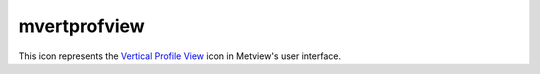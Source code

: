 
mvertprofview
=========================

.. container::
    
    .. container:: leftside

        .. image:: /_static/MVPROFILEVIEW.png
           :width: 48px

    .. container:: rightside

        This icon represents the `Vertical Profile View <https://confluence.ecmwf.int/display/METV/Vertical+Profile+View>`_ icon in Metview's user interface.


.. py:function:: mvertprofview(**kwargs)
  
    Description comes here!


    :param input_mode: Specifies whether to derive the vertical profile for a ``point`` or an ``area``. Nearest Grid``point`` will take the nearest grid``point`` to the ``point`` specified.
    :type input_mode: str


    :param point: Specifies the coordinates of the ``point`` for which the vertical profile is calculated. Enter coordinates (lat/long) of a ``point`` separated by a "/". Alternatively, use the coordinate assist button.
    :type point: float or list[float]


    :param area: 
    :type area: float or list[float]


    :param bottom_level: Specifies the lower limit of the vertical profile, as a pressure level (hPa) or model level (η levels).
    :type bottom_level: number


    :param top_level: Specifies the upper limit of the vertical profile, as a pressure level (hPa) or model level (η levels).
    :type top_level: number


    :param vertical_scaling: Specifies the type of vertical axis - Linear or Logarithmic.
    :type vertical_scaling: str


    :param x_min_max: Specifies the horizontal minimum and maximum values. Default values AUTO/AUTO indicate that the minimum and maximum values will be taken from the input data.
    :type x_min_max: str or list[str]


    :param level_axis: Specifies the plotting attributes of the vertical axis. An :func:`maxis` icon can be dropped here.
    :type level_axis: str


    :param value_axis: Specifies the plotting attributes of the horizontal axis. An :func:`maxis` icon can be dropped here.
    :type value_axis: str


    :param subpage_clipping: 
    :type subpage_clipping: str


    :param subpage_x_position: Specifies the X offset of the plot from the left side of the plot frame (any subdivision of the display ``area``). This is expressed as a percentage of the X-dimension of the plot frame.
    :type subpage_x_position: str


    :param subpage_y_position: Specifies the Y offset of the plot from the bottom side of the plot frame (any subdivision of the display ``area``). This is expressed as a percentage of the Y-dimension of the plot frame.
    :type subpage_y_position: str


    :param subpage_x_length: Specifies the X length of the plot. This is expressed as a percentage of the X-dimension of the plot frame. Hence the sum of this X length plus the X offset cannot exceed 100 (it is advised that it does not exceed 95 since you need some margin on the right for things like axis or map grid labels).
    :type subpage_x_length: str


    :param subpage_y_length: As above but for the Y length of the plot.
    :type subpage_y_length: str


    :param page_frame: Toggles the plotting of a border line around the plot frame On / Off .
    :type page_frame: str


    :param page_frame_colour: 
    :type page_frame_colour: str


    :param page_frame_line_style: 
    :type page_frame_line_style: str


    :param page_frame_thickness: 
    :type page_frame_thickness: str


    :param page_id_line: Toggles the plotting of plot identification line On / Off .
    :type page_id_line: str


    :param page_id_line_user_text: Specifies user text to be added to the plot identification line. Only available when ``page_id_line`` is On .
    :type page_id_line_user_text: str


    :param subpage_frame: Toggles the plotting of a border line around the plot itself On / Off . In most cases you will want this to be left On . When Off the sides of the plot not equipped with axis will not be plotted.
    :type subpage_frame: str


    :param subpage_frame_colour: 
    :type subpage_frame_colour: str


    :param subpage_frame_line_style: 
    :type subpage_frame_line_style: str


    :param subpage_frame_thickness: 
    :type subpage_frame_thickness: str


    :param subpage_background_colour: Specifies the colour of the background of the plot (i.e. not affected by visual definitions like contour shadings or lines).
    :type subpage_background_colour: str


    :rtype: None


.. minigallery:: metview.mvertprofview
    :add-heading:

